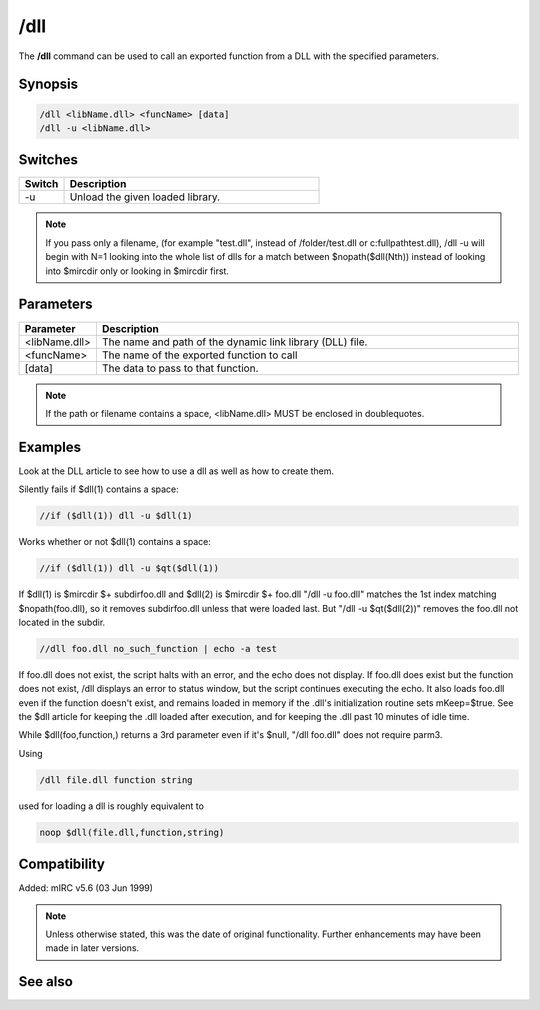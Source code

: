 /dll
====

The **/dll** command can be used to call an exported function from a DLL with the specified parameters.

Synopsis
--------

.. code:: text

    /dll <libName.dll> <funcName> [data]
    /dll -u <libName.dll>

Switches
--------

.. list-table::
    :widths: 15 85
    :header-rows: 1

    * - Switch
      - Description
    * - -u
      - Unload the given loaded library.

.. note:: If you pass only a filename, (for example "test.dll", instead of /folder/test.dll or c:\fullpath\test.dll), /dll -u will begin with N=1 looking into the whole list of dlls for a match between $nopath($dll(Nth)) instead of looking into $mircdir only or looking in $mircdir first.

Parameters
----------

.. list-table::
    :widths: 15 85
    :header-rows: 1

    * - Parameter
      - Description
    * - <libName.dll>
      - The name and path of the dynamic link library (DLL) file.
    * - <funcName>
      - The name of the exported function to call
    * - [data]
      - The data to pass to that function.

.. note:: If the path or filename contains a space, <libName.dll> MUST be enclosed in doublequotes.

Examples
--------

Look at the DLL article to see how to use a dll as well as how to create them.

Silently fails if $dll(1) contains a space:

.. code:: text

    //if ($dll(1)) dll -u $dll(1)

Works whether or not $dll(1) contains a space:

.. code:: text

    //if ($dll(1)) dll -u $qt($dll(1))

If $dll(1) is $mircdir $+ subdir\foo.dll and $dll(2) is $mircdir $+ foo.dll
"/dll -u foo.dll" matches the 1st index matching $nopath(foo.dll), so it removes subdir\foo.dll unless that were loaded last. But "/dll -u $qt($dll(2))" removes the foo.dll not located in the subdir.

.. code:: text

    //dll foo.dll no_such_function | echo -a test

If foo.dll does not exist, the script halts with an error, and the echo does not display. If foo.dll does exist but the function does not exist, /dll displays an error to status window, but the script continues executing the echo. It also loads foo.dll even if the function doesn't exist, and remains loaded in memory if the .dll's initialization routine sets mKeep=$true. See the $dll article for keeping the .dll loaded after execution, and for keeping the .dll past 10 minutes of idle time.

While $dll(foo,function,) returns a 3rd parameter even if it's $null, "/dll foo.dll" does not require parm3.

Using

.. code:: text

    /dll file.dll function string

used for loading a dll is roughly equivalent to

.. code:: text

    noop $dll(file.dll,function,string)

Compatibility
-------------

Added: mIRC v5.6 (03 Jun 1999)

.. note:: Unless otherwise stated, this was the date of original functionality. Further enhancements may have been made in later versions.

See also
--------

.. hlist::
    :columns: 4

    * :doc:`$dll </identifiers/dll>`
    * :doc:`$dllcall </identifiers/dllcall>`
    * :doc:`sendmessage <sendmessage>`